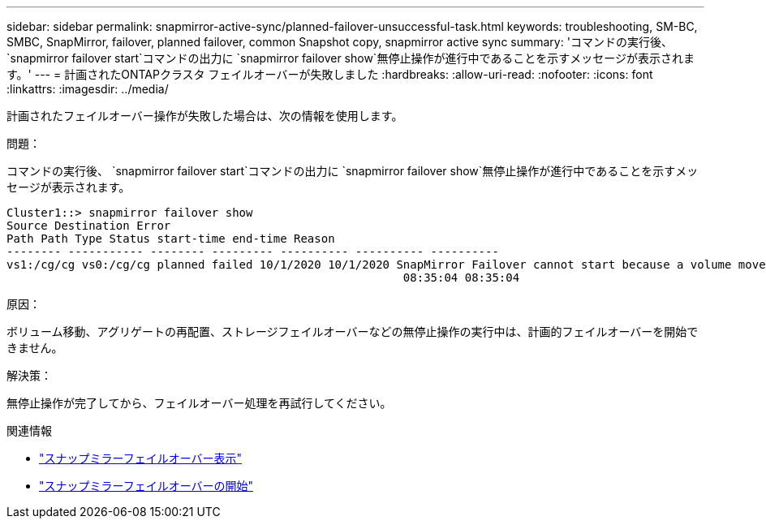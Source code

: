 ---
sidebar: sidebar 
permalink: snapmirror-active-sync/planned-failover-unsuccessful-task.html 
keywords: troubleshooting, SM-BC, SMBC, SnapMirror, failover, planned failover, common Snapshot copy, snapmirror active sync 
summary: 'コマンドの実行後、 `snapmirror failover start`コマンドの出力に `snapmirror failover show`無停止操作が進行中であることを示すメッセージが表示されます。' 
---
= 計画されたONTAPクラスタ フェイルオーバーが失敗しました
:hardbreaks:
:allow-uri-read: 
:nofooter: 
:icons: font
:linkattrs: 
:imagesdir: ../media/


[role="lead"]
計画されたフェイルオーバー操作が失敗した場合は、次の情報を使用します。

.問題：
コマンドの実行後、 `snapmirror failover start`コマンドの出力に `snapmirror failover show`無停止操作が進行中であることを示すメッセージが表示されます。

....
Cluster1::> snapmirror failover show
Source Destination Error
Path Path Type Status start-time end-time Reason
-------- ----------- -------- --------- ---------- ---------- ----------
vs1:/cg/cg vs0:/cg/cg planned failed 10/1/2020 10/1/2020 SnapMirror Failover cannot start because a volume move is running. Retry the command once volume move has finished.
                                                          08:35:04 08:35:04
....
.原因：
ボリューム移動、アグリゲートの再配置、ストレージフェイルオーバーなどの無停止操作の実行中は、計画的フェイルオーバーを開始できません。

.解決策：
無停止操作が完了してから、フェイルオーバー処理を再試行してください。

.関連情報
* link:https://docs.netapp.com/us-en/ontap-cli/snapmirror-failover-show.html["スナップミラーフェイルオーバー表示"^]
* link:https://docs.netapp.com/us-en/ontap-cli/snapmirror-failover-start.html["スナップミラーフェイルオーバーの開始"^]

